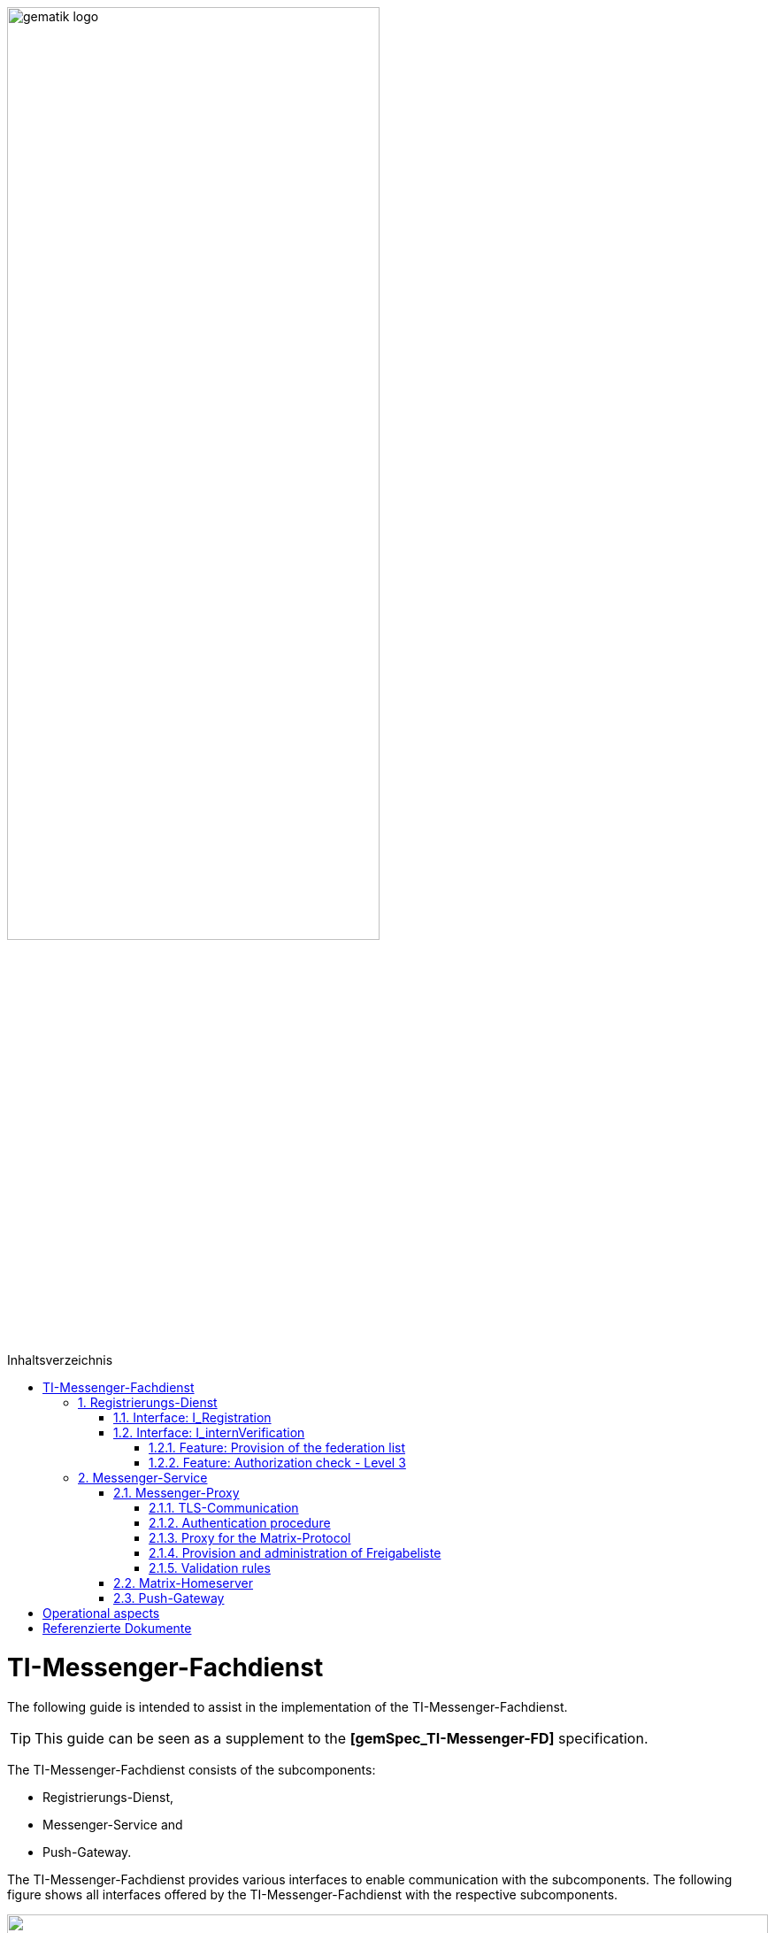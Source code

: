 ifdef::env-github[]
:tip-caption: :bulb:
:note-caption: :information_source:
:important-caption: :heavy_exclamation_mark:
:caution-caption: :fire:
:warning-caption: :warning:
endif::[]

:imagesdir: ../images
:toc: macro
:toclevels: 5
:toc-title: Inhaltsverzeichnis
:numbered:

image:gematik_logo.svg[width=70%]

toc::[]

= TI-Messenger-Fachdienst
The following guide is intended to assist in the implementation of the TI-Messenger-Fachdienst.

TIP: This guide can be seen as a supplement to the *[gemSpec_TI-Messenger-FD]* specification.

The TI-Messenger-Fachdienst consists of the subcomponents:  

* Registrierungs-Dienst, 

* Messenger-Service and

* Push-Gateway. 

The TI-Messenger-Fachdienst provides various interfaces to enable communication with the subcomponents. The following figure shows all interfaces offered by the TI-Messenger-Fachdienst with the respective subcomponents.

++++
<p align="left">
  <img width="100%" src=../images/I_Fachdienst.png>
</p>
++++

== Registrierungs-Dienst
The Registrierungs-Dienst gives the TI-Messenger-Fachdienst provider the opportunity to automatically make Messenger-Services available to authenticated organizations and to enter the matrix domain of the Messenger-Services they provide in their organizational resource in the central VZD-FHIR-directory. As a further function, the Registrierungs-Dienst of a TI-Messenger-Fachdienst offers the provision of a federation list for the Messenger-Proxies of its Messenger-Services.

TIP:  To authenticate an organization to the Registrierungs-Dienst, it is necessary to use the central IDP-Service according to *[gemSpec_IDP_FD]*

For the implementation of the functions described, the two interfaces `I_Registration` and `I_internVerification` are implemented by the Registrierungs-Dienst. These are described below.

=== Interface: I_Registration
This interface, which is not standardized by gematik, is accessed via a Frontend of the Registrierungs-Dienst. This enables the authentication of an organization as well as the administration and provision of Messenger-Services. An organization is authenticated via its identity (SMC-B).
It is recommended to implement this interface as a REST interface.

The central IDP-Service of gematik is required for the authentication of an organization at the Registrierungs-Dienst. The Authenticator-Module provided by gematik (see https://cloud.gematik.de/index.php/s/23ebxa75z3s7zGt?path=%2Fv2.1.0[[gematik Authenticator]]) is used for this to authenticate the SMC-B to an ID_TOKEN. The authenticator runs in a Windows system environment together with the primary system. The Registrierungs-Dienst must check the ID_TOKEN when verifying the organization. In order to be able to carry out the verification, the Registrierungs-Dienst and the frontend of the Registrierungs-Dienst must be registered with the central IDP-Service.

After the organization has been successfully authenticated at the Registrierungs-Dienst, it must be possible to create an admin account for the organization via the frontend of the Registrierungs-Dienst. Messenger-Services can then be generated and provided with this admin account.

=== Interface: I_internVerification
The interface `I_internVerification` is an abstract internal interface at the Registrierungs-Dienst, with which the following functionalities are provided to the Messenger-Proxies:

- Provision of the federation list containing all verified matrix domains as hashes and
- the verification of MXID entries in the VZD-FHIR-Directory in order to be able to carry out the Level 3 authorization check according to *[gemSpec_TI-Messenger-FD#Messenger-Proxy]*.

TIP: The implementation of the functionalities to be provided, Provision of the federation list and Authorization check - Level 3, on the Registrierungs-Dienst can also be carried out via separate interfaces on the Registrierungs-Dienst.

==== Feature: Provision of the federation list
To verify organizational affiliation, the Registrierungs-Dienst must provide the Messenger-Proxies with an up-to-date federation list via the abstract interface `I_internVerification`. This requires the Registrierungs-Dienst to call the `/tim-provider-services/getFederationList` operation on the FHIR-Proxy of the VZD-FHIR-Directory in order to obtain a current federation list.

The structure of the federation list provided by the FHIR-Proxy of the VZD-FHIR-Directory is shown below.

*Structure of the federation list*
|====
a|
[source, yaml]
----
FederationList {
  version	    integer
                    readOnly: true
                    The version of the federation list
 
  hashAlgorithm	    string
                    readOnly: true
                    The hash algorithm that was used to create the hashes. Currently only SHA-256 is supported.
 
  domainList        [ 
                      The list of hashed TI-Messenger domain names

                    DomainList {
                        description:	  the list of hashed TI-Messenger domain names
                        
                        domain	          string
                                          hashed TI-Messenger domain name
                                        
                        isInsurance	  boolean
                                          example: false
                                          Indicates if it is a domain of an health insurance for insured persons
                                        
                  }]
}
----
|====

*Example of an HTTP message*

[cols="h,a",] 
|===
|URI        |\https://vzd-fhir-directory.vzd.ti-dienste.de/tim-provider-services
|Method     |GET
|Header |
[source, bash]
----
HTTP-Version: "HTTP/1.1"
Authorization: "provider-accesstoken"
----
|Body    |
[source, bash]
----
-
|===


*Sample query:*
[source, bash]
-----------------
curl -X 'GET' \
  'https://vzd-fhir-directory.vzd.ti-dienste.de/tim-provider-services/FederationList?version=1' \
  -H 'accept: application/json'
-----------------

==== Feature: Authorization check - Level 3
The Registrierungs-Dienst must offer the Messenger-Proxies of the TI-Messenger-Fachdienst a function via the `I_internVerification` interface, with which it is possible to check for MXID entries in the VZD-FHIR-Directory.

TIP: According to the TI-Messenger-Dienst architecture, only the respective Registrierungs-Dienst of a TI-Messenger-Fachdienst may access the VZD-FHIR directory. 

For this it is necessary to call the operation `/tim-provider-services/whereIs` with the MXIDs of the actors listed in the `Invite-Event` on the FHIR-Proxy. As a result, the FHIR-Proxy returns the following:

*Return value of the operation `whereIs`*
|====
a|
[source, yaml]
----
responses:
  200:
    description: OK
    content:
      application/json:
        schema:
            type: string
            enum: [org, pract, orgPract, none]
            example: org |
            *description:* +
              Returns in which part of the directory the MXID (the request contains the hash of the MXID) is located: 
              
               - `org`:      Located in the Organization part +               
               - `pract`:    Located in the Practitioner part +         
               - `orgPract`: Located in the Organization and Practitioner part +               
               - `none`:     Not found in any part
                    
|====

The result from the FHIR-Proxy must be returned to the requesting Messenger-Proxy.

== Messenger-Service
The Messenger-Service consists of the subcomponent Messenger-Proxy and the Matrix-Homeserver. All requests are always forwarded to the Matrix-Homeserver via the Messenger-Proxy. A Messenger-Service is provided by an authorized actor via the frontend of the Registrierungs-Dienst.

TIP: Direct communication with the Matrix home server is not permitted. 

=== Messenger-Proxy
The Messenger-Proxy, as the checking instance for all incoming `Invite Events`, is responsible for regulating the calls that apply in accordance with the Matrix Client-Server-API and Matrix-Server-Server-API. After a successful check, the `Invite Event` is forwarded to the responsible Matrix-Homeserver. An overview can be found in *[gemSpec_TI-Messenger-Dienst#Stufen der Berechtigungsprüfung]*. The functional features that the Messenger-Proxy must implement are described below.

==== TLS-Communication
The TLS communication between the TI-Messenger-Clients and the Matrix-Homeserver is terminated at the Messenger-Proxy. For server authentication, it is necessary to use an X.509 certificate provided by the TI Messenger backend provider.

TIP: The X.509 certificate must be a public certificate issued by a trustworthy publisher.

With each connection, the Messenger-Proxy uses the `client_id` to check whether it is an approved TI-Messenger-Client. In order for the TI-Messenger-Client to successfully communicate with the Messenger-Proxy, it is necessary for the Messenger-Proxy to know the `client_id`. To do this, the TI-Messenger-Client manufacturer must make the `client_id` known to the TI-Messenger provider. If different TI-Messenger-Clients are supported by a provider's Messenger-Proxy, all `client_ids` must be transmitted to the TI-Messenger provider of the Messenger-Proxies.

==== Authentication procedure
In addition to authentication using an SMC-B or an HBA, other authentication methods can be supported by the Messenger-Service. This enables actors to reuse existing authentication methods in their organization. For example, an existing Active Directory in an organization.

In order to be able to provide this for the actors within an organization, the existing authentication procedure must be set up in the Matrix-Homeserver configuration. When using a Synapse server as a Matrix-Homeserver, for example, the `LDAP Auth Provider` module can be used for LDAP authentication according to https://github.com/matrix-org/matrix-synapse-ldap3[&#91;LDAP Auth Provider&#93;] be used. For this, the Synapse configuration file `/etc/matrix-synapse/homeserver.yaml` has to be adjusted as follows:

[source, yaml]
-----------------
modules:
- module: "ldap_auth_provider.LdapAuthProvider"
  config:
    enable: true
    uri: "ldap://DIRECTION_IP_DC:389"
    start_tls: false
    base: "ou=users,dc=example,dc=com"
    attributes:
       uid: "cn"
       mail: "mail"
       name: "givenName"
-----------------

When using an existing authentication method, a second factor must also be included. Here are the recommendations of the BSI, according to https://www.bsi.bund.de/DE/Themen/Verbraucherinnen-und-Verbraucher/Informationen-und-Empfehlungen/Cyber-Sicherheitsempfehlungen/Accountschutz/Zwei-Faktor-Authentisierung/Bewertung-2FA-Verfahren/bewertung-2fa-verfahren_node.html[&#91;Technische Betrachtung&#93;] to be taken into account.

Possible 2nd factors would be:

* Verification via email

* SMS-TAN procedure

==== Proxy for the Matrix-Protocol
The messenger proxy acts as a Reverse-Proxy and, after an authorization check, forwards all requests that correspond to a Matrix API to the Matrix-Homeserver.

==== Provision and administration of Freigabeliste
The approval list is a whitelist that contains all actors who are authorized by the respective actor to contact him. The list can be implemented in the form of a lookup table. The administration of an actor's approval list requires that the Messenger Proxy provides the interface `I_TiMessengerContactManagement` according to https://github.com/gematik/api-ti-messenger/blob/feature/fachdienst/src/openapi/TiMessengerContactManagement.yaml[&#91;TIMessengerContactManagement&#93;]

To add an actor's MXID to the approval list, use the `createContactSetting` operation.

*Example of an HTTP message*

[cols="h,a",] 
|===
|URI        |\https::{domain}/tim-contact-mgmt/contacts
|Method     |POST
|Header |
[source, bash]
----
HTTP-Version: "HTTP/1.1"
----
|Body    |
[source, bash]
----
{
  "displayName": "Musterfrau, Erika",
  "mxid": "string",
  "inviteSettings": {
    "start": 1654159585,
    "end": 1654169585
  }
}
|===


*Sample query:*
[source, bash]
-----------------
curl -X 'POST' \
  'https://localhost/tim-contact-mgmt/v1.0/contacts' \
  -H 'accept: application/json' \
  -H 'Content-Type: application/json' \
  -d '{
  "displayName": "Musterfrau, Erika",
  "mxid": "string",
  "inviteSettings": {
    "start": 1654159585,
    "end": 1654169585
  }
}'
----------------- 
 
The attributes `start` and `end` specify the period of authorization. 
 
==== Validation rules
TIP: The messenger proxy must check the request to the Matrix-Homeserver for authorization for each `invite event`.

The authorization levels are described in *[gemSpec_TI-Messenger-Dienst#Berechtigungskonzept]*. In the case of a Clint-Server communication, only the federation membership (Level 1) is checked. In the case of Server-Server communication, all authorization levels are passed through.

For verification according to authorization Level 1, it is necessary for the Messenger-Proxy to call up the federation list from the responsible Registration Service. This is described in *[gemSpec_TI-Messenger-FD#Messenger-Proxy]*.

=== Matrix-Homeserver
The subcomponent Matrix-Homeserver is a component that must have implemented the Matrix-Specification (Client-Server- / Server-Server-API). A well-known Matrix-Homeserver is https://matrix.org/docs/projects/server/synapse[[synapse]]. In general, this component does not have to be developed in-house. It is sufficient to configure them according to the requirements.

=== Push-Gateway
The Push Gateway subcomponent must be implemented according to the Matrix specification. https://spec.matrix.org/latest/push-gateway-api/[&#91;Push Gateway API&#93;]

= Operational aspects
The TI-Messenger provider is responsible for operating the TI Messenger backend. Central components such as the Registration Service and the Push-Gateway are provided and operated centrally by the TI-Messenger provider. A Messenger Service can be operated both in a data center of the TI-Messenger provider and on premise on the premises of an organization by the TI-Messenger provider.

???Deplyoment???

= Referenzierte Dokumente
The table below contains the gematik documents referenced in this online documentation. The version number valid for this document can be found in the current document map published on the gematik website, in which the present version is listed.

|===
|[Source] |Editor: Title

|*[gemSpec_TI-Messenger-FD]* |gematik: Spezifikation TI-Messenger-Fachdienst
|*[gemSpec_IDP_FD]* | gematik: Spezifikation Identity Provider – Nutzungsspezifikation für Fachdienste 
|===
